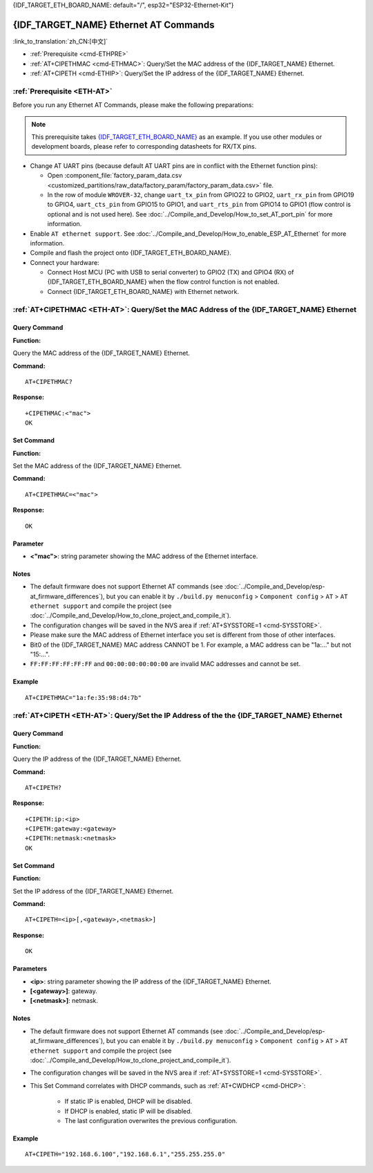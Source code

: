 .. _ETH-AT:

{IDF_TARGET_ETH_BOARD_NAME: default="/", esp32="ESP32-Ethernet-Kit"}

{IDF_TARGET_NAME} Ethernet AT Commands
======================================

:link_to_translation:`zh_CN:[中文]`

- :ref:`Prerequisite <cmd-ETHPRE>`
- :ref:`AT+CIPETHMAC <cmd-ETHMAC>`: Query/Set the MAC address of the {IDF_TARGET_NAME} Ethernet.
- :ref:`AT+CIPETH <cmd-ETHIP>`: Query/Set the IP address of the {IDF_TARGET_NAME} Ethernet.

.. _cmd-ETHPRE:

:ref:`Prerequisite <ETH-AT>`
------------------------------

Before you run any Ethernet AT Commands, please make the following preparations:

.. note::
    This prerequisite takes `{IDF_TARGET_ETH_BOARD_NAME} <https://docs.espressif.com/projects/esp-idf/en/latest/{IDF_TARGET_PATH_NAME}/hw-reference/{IDF_TARGET_PATH_NAME}/get-started-ethernet-kit.html>`_ as an example. If you use other modules or development boards, please refer to corresponding datasheets for RX/TX pins.

- Change AT UART pins (because default AT UART pins are in conflict with the Ethernet function pins):

  - Open :component_file:`factory_param_data.csv <customized_partitions/raw_data/factory_param/factory_param_data.csv>` file.
  - In the row of module ``WROVER-32``, change ``uart_tx_pin`` from GPIO22 to GPIO2, ``uart_rx_pin`` from GPIO19 to GPIO4, ``uart_cts_pin`` from GPIO15 to GPIO1, and ``uart_rts_pin`` from GPIO14 to GPIO1 (flow control is optional and is not used here). See :doc:`../Compile_and_Develop/How_to_set_AT_port_pin` for more information.

- Enable ``AT ethernet support``. See :doc:`../Compile_and_Develop/How_to_enable_ESP_AT_Ethernet` for more information.
- Compile and flash the project onto {IDF_TARGET_ETH_BOARD_NAME}.
- Connect your hardware:
 
  - Connect Host MCU (PC with USB to serial converter) to GPIO2 (TX) and GPIO4 (RX) of {IDF_TARGET_ETH_BOARD_NAME} when the flow control function is not enabled.
  - Connect {IDF_TARGET_ETH_BOARD_NAME} with Ethernet network.


.. _cmd-ETHMAC:

:ref:`AT+CIPETHMAC <ETH-AT>`: Query/Set the MAC Address of the {IDF_TARGET_NAME} Ethernet
--------------------------------------------------------------------------------------------

Query Command
^^^^^^^^^^^^^
**Function:**

Query the MAC address of the {IDF_TARGET_NAME} Ethernet.

**Command:**

::

    AT+CIPETHMAC?

**Response:**

::

    +CIPETHMAC:<"mac">
    OK

Set Command
^^^^^^^^^^^

**Function:**

Set the MAC address of the {IDF_TARGET_NAME} Ethernet.

**Command:**

::

    AT+CIPETHMAC=<"mac">

**Response:**

::

    OK

Parameter
^^^^^^^^^^

-  **<"mac">**: string parameter showing the MAC address of the Ethernet interface.

Notes
^^^^^

-  The default firmware does not support Ethernet AT commands (see :doc:`../Compile_and_Develop/esp-at_firmware_differences`), but you can enable it by ``./build.py menuconfig`` > ``Component config`` > ``AT`` > ``AT ethernet support`` and compile the project (see :doc:`../Compile_and_Develop/How_to_clone_project_and_compile_it`).
-  The configuration changes will be saved in the NVS area if :ref:`AT+SYSSTORE=1 <cmd-SYSSTORE>`.
-  Please make sure the MAC address of Ethernet interface you set is different from those of other interfaces.
-  Bit0 of the {IDF_TARGET_NAME} MAC address CANNOT be 1. For example, a MAC address can be "1a:…" but not "15:…".
-  ``FF:FF:FF:FF:FF:FF`` and ``00:00:00:00:00:00`` are invalid MAC addresses and cannot be set.

Example
^^^^^^^^

::

    AT+CIPETHMAC="1a:fe:35:98:d4:7b"

.. _cmd-ETHIP:

:ref:`AT+CIPETH <ETH-AT>`: Query/Set the IP Address of the the {IDF_TARGET_NAME} Ethernet
-------------------------------------------------------------------------------------------

Query Command
^^^^^^^^^^^^^

**Function:**

Query the IP address of the {IDF_TARGET_NAME} Ethernet.

**Command:**

::

    AT+CIPETH?

**Response:**

::

    +CIPETH:ip:<ip>
    +CIPETH:gateway:<gateway>
    +CIPETH:netmask:<netmask>
    OK

Set Command
^^^^^^^^^^^

**Function:**

Set the IP address of the {IDF_TARGET_NAME} Ethernet.

**Command:**

::

    AT+CIPETH=<ip>[,<gateway>,<netmask>]

**Response:**

::

    OK

Parameters
^^^^^^^^^^

-  **<ip>**: string parameter showing the IP address of the {IDF_TARGET_NAME} Ethernet.
-  **[<gateway>]**: gateway.
-  **[<netmask>]**: netmask.

Notes
^^^^^

-  The default firmware does not support Ethernet AT commands (see :doc:`../Compile_and_Develop/esp-at_firmware_differences`), but you can enable it by ``./build.py menuconfig`` > ``Component config`` > ``AT`` > ``AT ethernet support`` and compile the project (see :doc:`../Compile_and_Develop/How_to_clone_project_and_compile_it`).
- The configuration changes will be saved in the NVS area if :ref:`AT+SYSSTORE=1 <cmd-SYSSTORE>`.
- This Set Command correlates with DHCP commands, such as :ref:`AT+CWDHCP <cmd-DHCP>`:

   -  If static IP is enabled, DHCP will be disabled.
   -  If DHCP is enabled, static IP will be disabled.
   -  The last configuration overwrites the previous configuration.

Example
^^^^^^^^

::

    AT+CIPETH="192.168.6.100","192.168.6.1","255.255.255.0"

